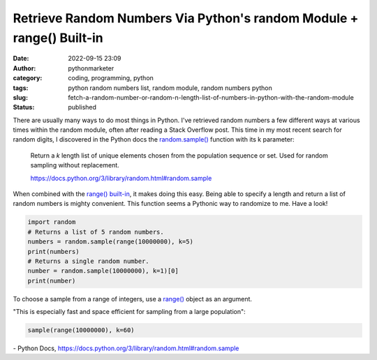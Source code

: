 #######################################################################
 Retrieve Random Numbers Via Python's random Module + range() Built-in
#######################################################################

:date:
   2022-09-15 23:09

:author:
   pythonmarketer

:category:
   coding, programming, python

:tags:
   python random numbers list, random module, random numbers python

:slug:
   fetch-a-random-number-or-random-n-length-list-of-numbers-in-python-with-the-random-module

:status:
   published

There are usually many ways to do most things in Python. I've retrieved
random numbers a few different ways at various times within the random
module, often after reading a Stack Overflow post. This time in my most
recent search for random digits, I discovered in the Python docs the
`random.sample()
<https://docs.python.org/3/library/random.html#random.sample>`__
function with its k parameter:

   Return a *k* length list of unique elements chosen from the
   population sequence or set. Used for random sampling without
   replacement.

   https://docs.python.org/3/library/random.html#random.sample

When combined with the `range() built-in
<https://docs.python.org/3.3/library/stdtypes.html?highlight=range#range>`__,
it makes doing this easy. Being able to specify a length and return a
list of random numbers is mighty convenient. This function seems a
Pythonic way to randomize to me. Have a look!

.. code-block:: python

   import random
   # Returns a list of 5 random numbers.
   numbers = random.sample(range(10000000), k=5)
   print(numbers)
   # Returns a single random number.
   number = random.sample(10000000), k=1)[0]
   print(number)

.. figure:: https://pythonmarketer.files.wordpress.com/2022/09/image-2.png?w=552
   :alt: Python Random Number Code
   :figclass: wp-image-7196

To choose a sample from a range of integers, use a `range()
<https://docs.python.org/3/library/stdtypes.html#range>`__ object as an
argument.

"This is especially fast and space efficient for sampling from a large
population":

.. code-block:: python

   sample(range(10000000), k=60)

\- Python Docs, https://docs.python.org/3/library/random.html#random.sample
